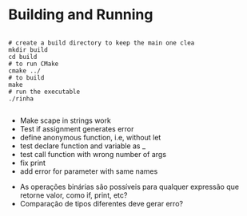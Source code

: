 
* Building and Running

#+begin_src shell

  # create a build directory to keep the main one clea
  mkdir build
  cd build
  # to run CMake
  cmake ../
  # to build
  make
  # run the executable
  ./rinha
 
#+end_src

# TODO
- Make scape in strings work
- Test if assignment generates error
- define anonymous function, i.e, without let
- test declare function and variable as _
- test call function with wrong number of args
- fix print \n
- add error for parameter with same names

# DOUBTS
- As operações binárias são possíveis para qualquer expressão que retorne valor, como if, print, etc?
- Comparação de tipos diferentes deve gerar erro?